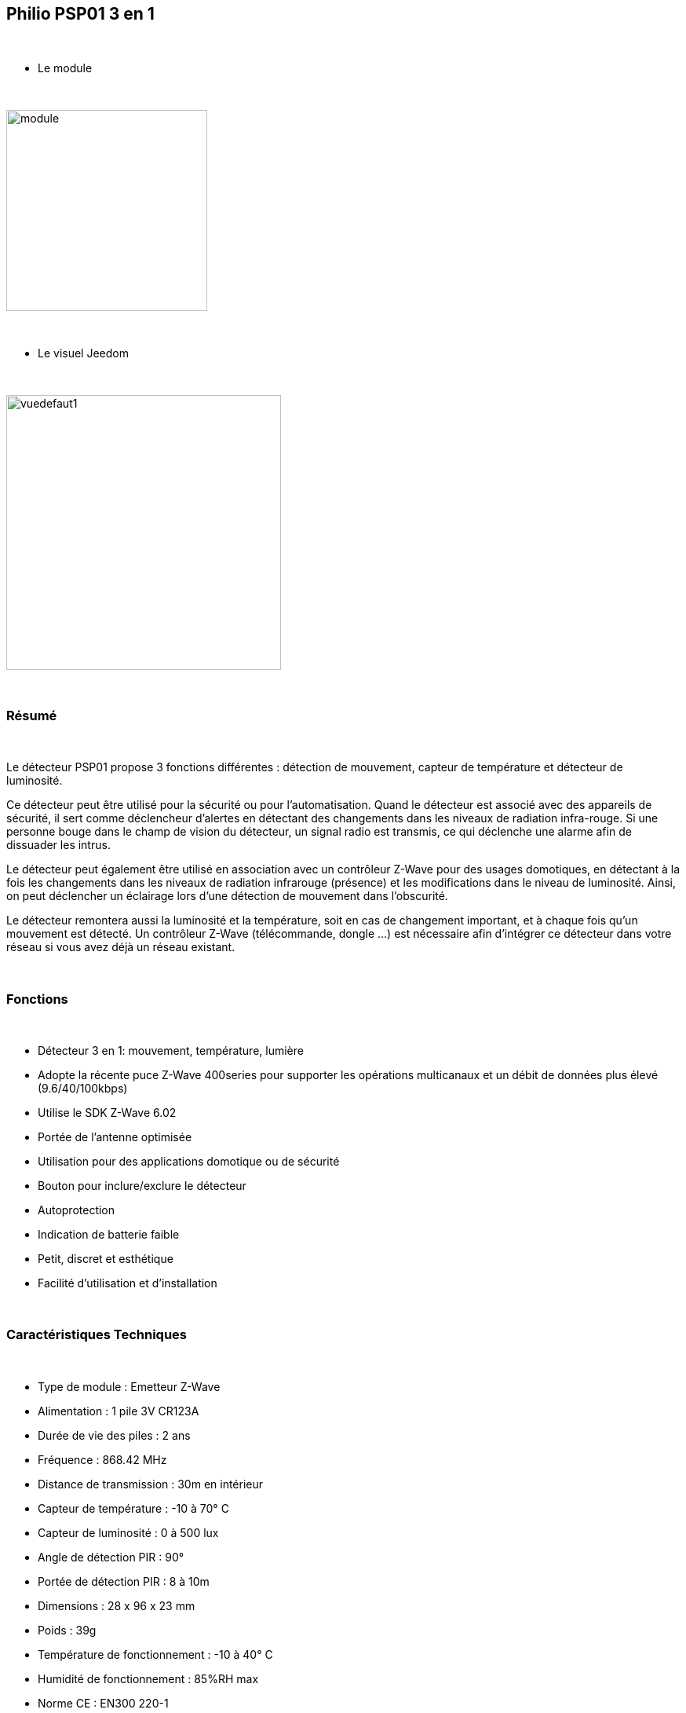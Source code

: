 :icons:
== Philio PSP01 3 en 1

{nbsp} +


* Le module

{nbsp} +


image::../images/philio.psp01/module.jpg[width=256]

{nbsp} +


* Le visuel Jeedom

{nbsp} +


image::../images/philio.psp01/vuedefaut1.jpg[width=350]

{nbsp} +

=== Résumé
{nbsp} +

Le détecteur PSP01 propose 3 fonctions différentes : détection de mouvement, capteur de température et détecteur
de luminosité.


Ce détecteur peut être utilisé pour la sécurité ou pour l'automatisation.
Quand le détecteur est associé avec des appareils de sécurité, il sert comme déclencheur d'alertes en détectant des
changements dans les niveaux de radiation infra-rouge.
Si une personne bouge dans le champ de vision du détecteur, un signal radio est transmis, ce qui déclenche une
alarme afin de dissuader les intrus.

Le détecteur peut également être utilisé en association avec un contrôleur Z-Wave pour des usages domotiques,
en détectant à la fois les changements dans les niveaux de radiation infrarouge (présence) et les modifications dans
le niveau de luminosité. Ainsi, on peut déclencher un éclairage lors d'une détection de mouvement dans l'obscurité.

Le détecteur remontera aussi la luminosité et la température, soit en cas de changement important, et à chaque fois
qu'un mouvement est détecté.
Un contrôleur Z-Wave (télécommande, dongle ...) est nécessaire afin d'intégrer ce détecteur dans votre réseau
si vous avez déjà un réseau existant.

{nbsp} +

=== Fonctions

{nbsp} +

* Détecteur 3 en 1: mouvement, température, lumière
* Adopte la récente puce Z-Wave 400series pour supporter les opérations multicanaux et un débit de données plus élevé (9.6/40/100kbps)
* Utilise le SDK Z-Wave 6.02
* Portée de l'antenne optimisée
* Utilisation pour des applications domotique ou de sécurité
* Bouton pour inclure/exclure le détecteur
* Autoprotection
* Indication de batterie faible
* Petit, discret et esthétique
* Facilité d'utilisation et d'installation

{nbsp} +


=== Caractéristiques Techniques

{nbsp} +


* Type de module : Emetteur Z-Wave
* Alimentation : 1 pile 3V CR123A
* Durée de vie des piles : 2 ans
* Fréquence : 868.42 MHz
* Distance de transmission : 30m en intérieur
* Capteur de température : -10 à 70° C
* Capteur de luminosité : 0 à 500 lux
* Angle de détection PIR : 90°
* Portée de détection PIR : 8 à 10m
* Dimensions : 28 x 96 x 23 mm
* Poids : 39g
* Température de fonctionnement : -10 à 40° C
* Humidité de fonctionnement : 85%RH max
* Norme CE : EN300 220-1
* Certification Z-Wave : ZC08-13050003

{nbsp} +


=== Données du module

{nbsp} +


* Marque : Philio Technology Corporation
* Nom : Philio PSP01
* Fabricant ID : 316
* Type Produit : 2
* Produit ID : 2

{nbsp} +


=== Configuration

{nbsp} +


==== Inclusion

{nbsp} +


[icon="../images/plugin/important.png"]
[IMPORTANT]
Avant de commencer assurez vous d'avoir récupéré la configuration suivante sur le market : Philio PSP01 .

{nbsp} +


Pour configurer le module il suffit de l'inclure grâce au bouton "Mode inclusion" du plugin Zwave de Jeedom.

{nbsp} +


image::../images/plugin/bouton_inclusion.jpg[Mode Inclusion plugin Zwave,align="center"]

{nbsp} +


Une fois Jeedom en mode inclusion. Mettez le module en inclusion (en appuyant 3 fois sur le bouton tamper, conformément à sa documentation papier)
La configuration des commandes se fait automatiquement une fois le module reconnu par Jeedom.

{nbsp} +


image::../images/philio.psp01/information.jpg[Plugin Zwave,align="center"]

{nbsp} +


==== Commandes

{nbsp} +


Une fois le module reconnu, les commandes associées aux modules seront disponibles.

{nbsp} +


image::../images/philio.psp01/commandes.jpg[Commandes,align="center"]

{nbsp} +


[underline]#Voici la liste des commandes :#

{nbsp} +


* Présence : c'est la commande qui remontera une détection de présence
* Température : c'est la commande qui permet de remonter la température
* Luminosité : c'est la commande qui permet de remonter la luminosité
* Sabotage : c'est la commande sabotage (elle est déclenchée en cas d'arrachement)
* Batterie : c'est la commande batterie

{nbsp} +


==== Configuration du module

{nbsp} +


[icon="../images/plugin/warning.png"]
[WARNING]
Si c'est votre première inclusion il est fortemment recommandé de réveiller votre module et de s'assurer que la queue zwave est vide.

{nbsp} +


Pour cela cliquez sur le bouton pour voir la queue zwave :

{nbsp} +


image::../images/plugin/bouton_queue.jpg[queue plugin Zwave,align="center"]

{nbsp} +


Pour réveiller le module il faut relacher le bouton tamper au dos et réappuyer dessus.
Vous devriez voir la queue se vider des messages concernant le philio psp01.

Si ce n'est pas le cas ou si il reste des messages pour le  philio psp01 refaite un réveil.

{nbsp} +


[icon="../images/plugin/important.png"]
[IMPORTANT]
Lors d'une première inclusion réveillez toujours le module juste après l'inclusion.


{nbsp} +


Ensuite si vous voulez effectuer la configuration du module en fonction de votre installation,
il faut pour cela passer par la bouton "Configuration" du plugin Zwave de Jeedom.

{nbsp} +


image::../images/plugin/bouton_configuration.jpg[Configuration plugin Zwave,align="center"]

{nbsp} +


[underline]#Vous arriverez sur cette page#

{nbsp} +



image::../images/philio.psp01/config1.jpg[Config1,align="center"]
image::../images/philio.psp01/config2.jpg[Config2,align="center"]

{nbsp} +


[underline]#Détails des paramètres :#

{nbsp} +



* Wakeup : c'est l'interval de réveil du module (valeur recommandée 1800)
* 2: permet de régler le signal envoyé aux modules dans le groupe d'association 2
* 3: permet de régler la sensibilité du capteur de présence (0 : désactivé  99: sensibilité max)
* 4: permet de régler le niveau de luminosité à partir duquel le signal défini en paramètre 2 sera envoyé aux modules associés au groupe 2
* 5: mode de fonctionnement (déconseillé de le changer : se reporter sur la documentation constructeur)
* 6: mode de fonctionnement du multi-sensor (déconseillé de le changer : se reporter sur la documentation constructeur)
* 9: permet de définir au bout de combien de temps le signal OFF sera envoyé aux modules associés au groupe 2
* 10: permet de définir la durée entre deux rapports de batterie (une unité = 30 minutes)
* 12: permet de définir la durée entre deux rapports de luminosité (une unité = 30 minutes)
* 13: permet de définir la durée entre deux rapports de température (une unité = 30 minutes)

{nbsp} +



==== Groupes

{nbsp} +



Ce module possède deux groupes d'association, seul le premier est indispensable.

{nbsp} +


image::../images/philio.psp01/groupe.jpg[Groupe]

{nbsp} +


=== Bon à savoir

{nbsp} +


==== Spécificités

{nbsp} +


[icon="../images/plugin/tip.png"]
[TIP]
Ce module à une particularité, n'ayant pas de rapport basé sur les variations mais uniquement sur la durée, il envoit toutes ses infos à chaque détection.
Il envoit aussi plusieurs fois le signal de détection de présence à la suite. Il est donc conseillé de cocher la case "Evènement sur changement" sur la présence
si vous utilisez cette commande en déclencheur de scénario.

{nbsp} +


==== Visuel alternatif

{nbsp} +


image::../images/philio.psp01/vuewidget.jpg[width=300]

{nbsp} +


=== Wakeup

{nbsp} +


Pour réveiller ce module il y a une seule et unique façon de procéder :

* relachez le bouton tamper et réappuyez dessus

{nbsp} +


=== F.A.Q.

{nbsp} +


[panel]
.J'ai l'impression que le module ne se réveille pas.
--
Ce module se réveille en appuyant sur son bouton tamper.
--

{nbsp} +


[panel]
.J'utilise la détection de mouvement dans mes scénarios mais le scénario est appelé plusieurs fois.
--
Cochez la case "Evènement sur changement".
--

{nbsp} +


[panel]
.J'ai changé la configuration mais elle n'est pas prise en compte.
--
Ce module est un module sur batterie, la nouvelle configuration sera prise en compte au prochain wakeup.
--

{nbsp} +


=== Note importante
{nbsp} +


[icon="../images/plugin/important.png"]
[IMPORTANT]
[underline]#Il faut réveiller le module :#
 après son inclusion, après un changement de la configuration
, après un changement de wakeup, après un changement des groupes d'association
